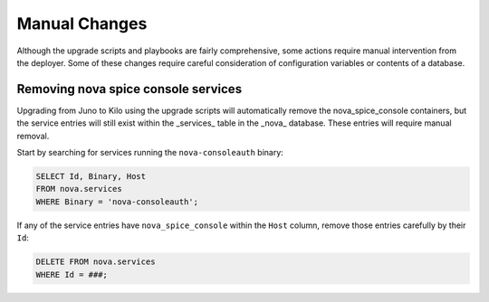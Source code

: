 Manual Changes
==============

Although the upgrade scripts and playbooks are fairly comprehensive, some
actions require manual intervention from the deployer. Some of these changes
require careful consideration of configuration variables or contents of a
database.

Removing nova spice console services
------------------------------------

Upgrading from Juno to Kilo using the upgrade scripts will automatically
remove the nova_spice_console containers, but the service entries will still
exist within the _services_ table in the _nova_ database.  These entries will
require manual removal.

Start by searching for services running the ``nova-consoleauth`` binary:

.. code-block:: sql

    SELECT Id, Binary, Host
    FROM nova.services
    WHERE Binary = 'nova-consoleauth';

If any of the service entries have ``nova_spice_console`` within the ``Host``
column, remove those entries carefully by their ``Id``:

.. code-block:: sql

    DELETE FROM nova.services
    WHERE Id = ###;
